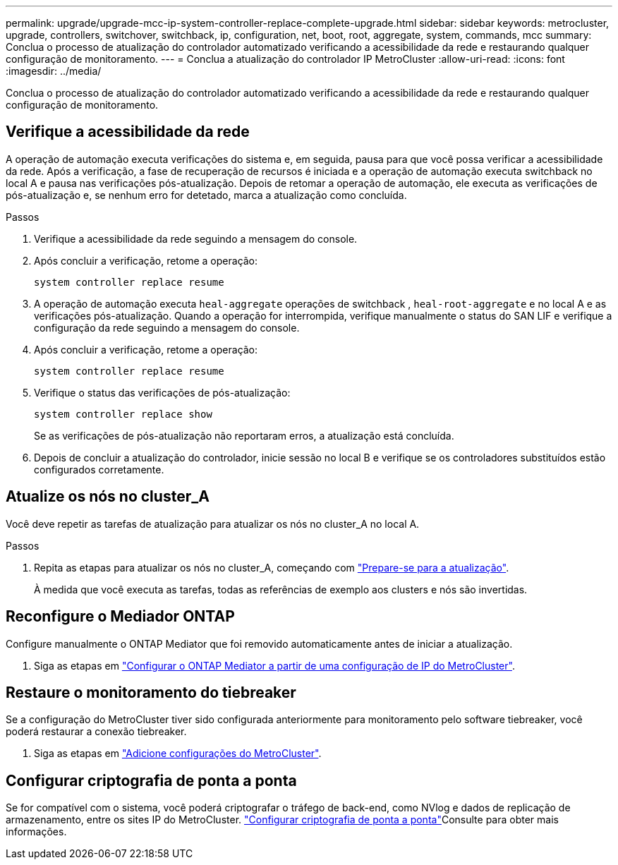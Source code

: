 ---
permalink: upgrade/upgrade-mcc-ip-system-controller-replace-complete-upgrade.html 
sidebar: sidebar 
keywords: metrocluster, upgrade, controllers, switchover, switchback, ip, configuration, net, boot, root, aggregate, system, commands, mcc 
summary: Conclua o processo de atualização do controlador automatizado verificando a acessibilidade da rede e restaurando qualquer configuração de monitoramento. 
---
= Conclua a atualização do controlador IP MetroCluster
:allow-uri-read: 
:icons: font
:imagesdir: ../media/


[role="lead"]
Conclua o processo de atualização do controlador automatizado verificando a acessibilidade da rede e restaurando qualquer configuração de monitoramento.



== Verifique a acessibilidade da rede

A operação de automação executa verificações do sistema e, em seguida, pausa para que você possa verificar a acessibilidade da rede. Após a verificação, a fase de recuperação de recursos é iniciada e a operação de automação executa switchback no local A e pausa nas verificações pós-atualização. Depois de retomar a operação de automação, ele executa as verificações de pós-atualização e, se nenhum erro for detetado, marca a atualização como concluída.

.Passos
. Verifique a acessibilidade da rede seguindo a mensagem do console.
. Após concluir a verificação, retome a operação:
+
`system controller replace resume`

. A operação de automação executa `heal-aggregate` operações de switchback , `heal-root-aggregate` e no local A e as verificações pós-atualização. Quando a operação for interrompida, verifique manualmente o status do SAN LIF e verifique a configuração da rede seguindo a mensagem do console.
. Após concluir a verificação, retome a operação:
+
`system controller replace resume`

. Verifique o status das verificações de pós-atualização:
+
`system controller replace show`

+
Se as verificações de pós-atualização não reportaram erros, a atualização está concluída.

. Depois de concluir a atualização do controlador, inicie sessão no local B e verifique se os controladores substituídos estão configurados corretamente.




== Atualize os nós no cluster_A

Você deve repetir as tarefas de atualização para atualizar os nós no cluster_A no local A.

.Passos
. Repita as etapas para atualizar os nós no cluster_A, começando com link:upgrade-mcc-ip-system-controller-replace-supported-platforms.html["Prepare-se para a atualização"].
+
À medida que você executa as tarefas, todas as referências de exemplo aos clusters e nós são invertidas.





== Reconfigure o Mediador ONTAP

Configure manualmente o ONTAP Mediator que foi removido automaticamente antes de iniciar a atualização.

. Siga as etapas em link:../install-ip/task_configuring_the_ontap_mediator_service_from_a_metrocluster_ip_configuration.html["Configurar o ONTAP Mediator a partir de uma configuração de IP do MetroCluster"].




== Restaure o monitoramento do tiebreaker

Se a configuração do MetroCluster tiver sido configurada anteriormente para monitoramento pelo software tiebreaker, você poderá restaurar a conexão tiebreaker.

. Siga as etapas em http://docs.netapp.com/ontap-9/topic/com.netapp.doc.hw-metrocluster-tiebreaker/GUID-7259BCA4-104C-49C6-BAD0-1068CA2A3DA5.html["Adicione configurações do MetroCluster"].




== Configurar criptografia de ponta a ponta

Se for compatível com o sistema, você poderá criptografar o tráfego de back-end, como NVlog e dados de replicação de armazenamento, entre os sites IP do MetroCluster. link:../maintain/task-configure-encryption.html["Configurar criptografia de ponta a ponta"]Consulte para obter mais informações.

